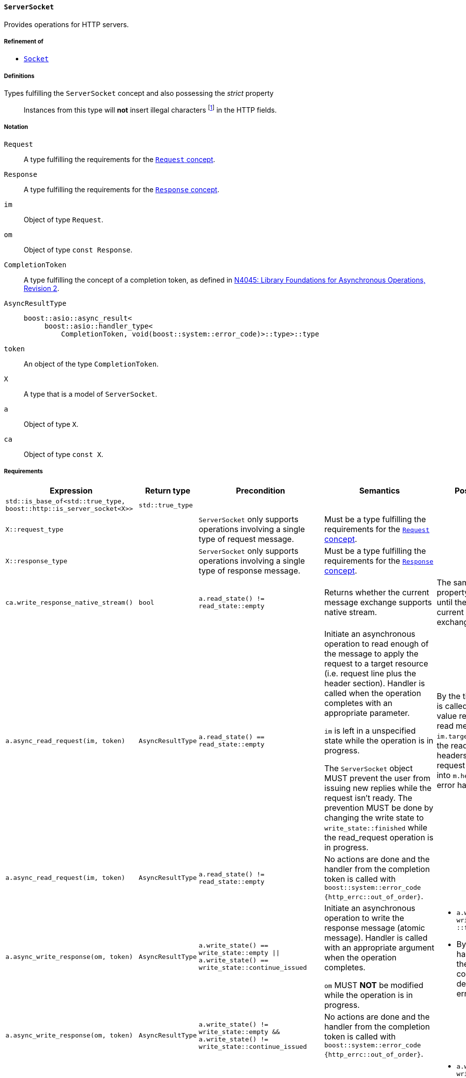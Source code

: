 [[server_socket_concept]]
==== `ServerSocket`

Provides operations for HTTP servers.

===== Refinement of

* <<socket_concept,`Socket`>>

===== Definitions

Types fulfilling the `ServerSocket` concept and also possessing the _strict_ property::

  Instances from this type will *not* insert illegal characters
  footnote:[Defined in the <<message_concept,`Message` concept's "definitions"
  section>>.] in the HTTP fields.

===== Notation

`Request`::

  A type fulfilling the requirements for the <<request_concept,`Request`
  concept>>.

`Response`::

  A type fulfilling the requirements for the <<response_concept,`Response`
  concept>>.

`im`::

  Object of type `Request`.

`om`::

  Object of type `const Response`.

`CompletionToken`::

  A type fulfilling the concept of a completion token, as defined in
  https://isocpp.org/files/papers/n4045.pdf[N4045: Library Foundations for
  Asynchronous Operations, Revision 2].

`AsyncResultType`::

+
[source,cpp]
----
boost::asio::async_result<
     boost::asio::handler_type<
         CompletionToken, void(boost::system::error_code)>::type>::type
----

`token`::

  An object of the type `CompletionToken`.

`X`::

  A type that is a model of `ServerSocket`.

`a`::

  Object of type `X`.

`ca`::

  Object of type `const X`.

===== Requirements

[options="header"]
|===
|Expression|Return type|Precondition|Semantics|Postcondition

|`std::is_base_of<std::true_type, boost::http::is_server_socket<X>>`
|`std::true_type`| | |

|`X::request_type`|
|`ServerSocket` only supports operations involving a single type of request
 message.
|Must be a type fulfilling the requirements for the <<request_concept,`Request`
 concept>>.
|

|`X::response_type`|
|`ServerSocket` only supports operations involving a single type of response
 message.
|Must be a type fulfilling the requirements for the
 <<response_concept,`Response` concept>>.
|

|`ca.write_response_native_stream()`|`bool`
|`a.read_state() != read_state::empty`
|Returns whether the current message exchange supports native stream.
|The same value and property is maintained until the end of the current message
 exchange.

|`a.async_read_request(im, token)`|`AsyncResultType`
|`a.read_state() == read_state::empty`
|Initiate an asynchronous operation to read enough of the message to apply the
 request to a target resource (i.e. request line plus the header section).
 Handler is called when the operation completes with an appropriate parameter.

 `im` is left in a unspecified state while the operation is in progress.

 The `ServerSocket` object MUST prevent the user from issuing new replies while
 the request isn't ready. The prevention MUST be done by changing the write
 state to `write_state::finished` while the read_request operation is in
 progress.
|By the time the handler is called, `im.method()` value represents the read
 method, `im.target()` represents the read url and all headers for the current
 request are inserted into `m.headers()`, if no error happened.

|`a.async_read_request(im, token)`|`AsyncResultType`
|`a.read_state() != read_state::empty`
|No actions are done and the handler from the completion token is called with
 `boost::system::error_code {http_errc::out_of_order}`.
|

|`a.async_write_response(om, token)`|`AsyncResultType`
|`a.write_state() == write_state::empty
  \|\| a.write_state() == write_state::continue_issued`
|Initiate an asynchronous operation to write the response message (atomic
 message). Handler is called with an appropriate argument when the operation
 completes.

 `om` MUST *NOT* be modified while the operation is in progress.
a|

* `a.write_state() == write_state ::finished`
* By the time the handler is called, the `om` message is considered delivered,
  if no error happened.

|`a.async_write_response(om, token)`|`AsyncResultType`
|`a.write_state() != write_state::empty
 && a.write_state() != write_state::continue_issued`
|No actions are done and the handler from the completion token is called with
 `boost::system::error_code {http_errc::out_of_order}`.
|

|`a.async_write_response_continue (token)`|`AsyncResultType`
|`a.write_state() == write_state::empty`
|Initiate an asynchronous operation to write a response with the semantics from
 a "100 (Continue) response" footnote:[Defined in RFC 7231, section
 5.1.1.]. Handler is called when the operation completes with an appropriate
 parameter.
a|

* `a.write_state() == write_state ::continue_issued`
* By the time the handler is called, the "100 (Continue) response" is
  considered delivered.

|`a.async_write_response_continue (token)`|`AsyncResultType`
|`a.write_state() != write_state::empty`
|No actions are done and the handler from the completion token is called with
 `boost::system::error_code {http_errc::out_of_order}`.
|

|`a .async_write_response_metadata(om, token)`
|`AsyncResultType`
|`(a.write_state() == write_state::empty
   \|\| a.write_state() == write_state::continue_issued)
  && a.write_response_native_stream() == true`
|Initiate an asynchronous operation to write the response metadata (chunked
 message). Handler is called with an appropriate argument when the operation
 completes.

 `om` MUST *NOT* be modified while the operation is in progress.
a|

* `a.write_state() == write_state ::metadata_issued`
* By the time the handler is called, the response metadata
  (i.e. `om.status_code()`, `om.reason_phrase()` and `cm.headers()`) is
  considered delivered, if no error happened.

|`a .async_write_response_metadata(om, token)`
|`AsyncResultType`
|`a.write_state() != write_state::empty
  && a.write_state() != write_state::continue_issued`
|No actions are done and the handler from the completion token is called with
 `boost::system::error_code {http_errc::out_of_order}` footnote:[The
 notification of the error `http_errc::out_of_order` has priority over
 `http_errc::native_stream_unsupported` because these errors present a
 programming logic error that always will happen (i.e. they aren't tied to
 specific runtime behaviour). If they aren't fixed, the program won't work
 either way.].
|

|`a .async_write_response_metadata(om, token)`
|`AsyncResultType`
|`(a.write_state() == write_state::empty
   \|\| a.write_state() == write_state::continue_issued)
  && a.write_response_native_stream() == false`
|No actions are done and the handler from the completion token is called with
 `boost::system::error_code {http_errc ::native_stream_unsupported}`.
|

|===

. Failing to comply with the "MUST" and "MUST *NOT*" conditions described
  previously invokes undefined behaviour.
. Any HTTP field name received through the wire is normalized (i.e. uppercase
  characters are converted to lowercase) before they're inserted into objects of
  type `Request::headers_type`.
. If the user pass a `"connection: close"` header on the message object passed
  as argument to the `async_write_response` or `async_write_response_metadata`
  member-functions and no errors arose during the delivery of the message, the
  `ServerSocket` MUST call the handler with <<http_errc,
  `http_errc::stream_finished`>>.
+
This behaviour is intended for the communication between the user of this
library and the `ServerSocket` and can differ from the communication between the
`ServerSocket` and the underlying channel.
. If the `ServerSocket` reads a message that expects a "100 (Continue)
  response", it MUST insert the `"expect: 100-continue"` header and only one
  element with the HTTP field name `"expect"` MUST be present.
+
This behaviour is intended for the communication between the user of this
library and the `ServerSocket` and can differ from the communication between the
`ServerSocket` and the underlying channel.
. If the `ServerSocket` reads a message that does *NOT* expect a "100 (Continue)
  response", it MUST erase all the `"expect: 100-continue"` headers.
+
This behaviour is intended for the communication between the user of this
library and the `ServerSocket` and can differ from the communication between the
`ServerSocket` and the underlying channel.
. If the `ServerSocket` reads a message that represent a desire from the HTTP
  client to initiate a protocol upgrade, the `ServerSocket` supports a protocol
  upgrade and it'll communicate the client desire to the user of this library,
  it MUST communicate the desire ensuring all of the following conditions:
+
--
* Ensuring that the `"upgrade"` (case-insensitive) string is present in the
  comma-separated list of values from some `"connection"` header. This rule
  implictly requires the presence of at least one `"connection"` header.
* There is at least one `"upgrade"` header and all of the `"upgrade"` headers
  respect the conditions established in the section 6.7 of the RFC7230.
--
+
This behaviour is intended for the communication between the user of this
library and the `ServerSocket` and can differ from the communication between the
`ServerSocket` and the underlying channel.
. If the `ServerSocket` isn't willing to provide a protocol upgrade, then no
  `"upgrade"` headers can be present (in other words, all `"upgrade"` headers
  MUST be erased before delivering the message to the user of this library).
+
This behaviour is intended for the communication between the user of this
library and the `ServerSocket` and can differ from the communication between the
`ServerSocket` and the underlying channel.
. If the `"content-length"` header is provided to `async_write_response`, then
  the `ServerSocket` MUST ignore the message body (i.e. there is no data payload
  in the reply message) and SHOULD use the user-provided header.
+
The `ServerSocket` MUST adopt a behaviour that is compatible with the behaviour
defined in the section 3.3.2 of the RFC 7230.
. The `Socket` object MUST *NOT* insert HTTP headers with empty keys (i.e. `""`)
  or empty values (i.e. `""`) in message objects provided by the user.

===== Models

* <<basic_socket,`basic_socket`>>
* <<basic_buffered_socket,`basic_buffered_socket`>>
* <<polymorphic_server_socket,`polymorphic_server_socket`>>
* <<server_socket_adaptor,`server_socket_adaptor`>>

